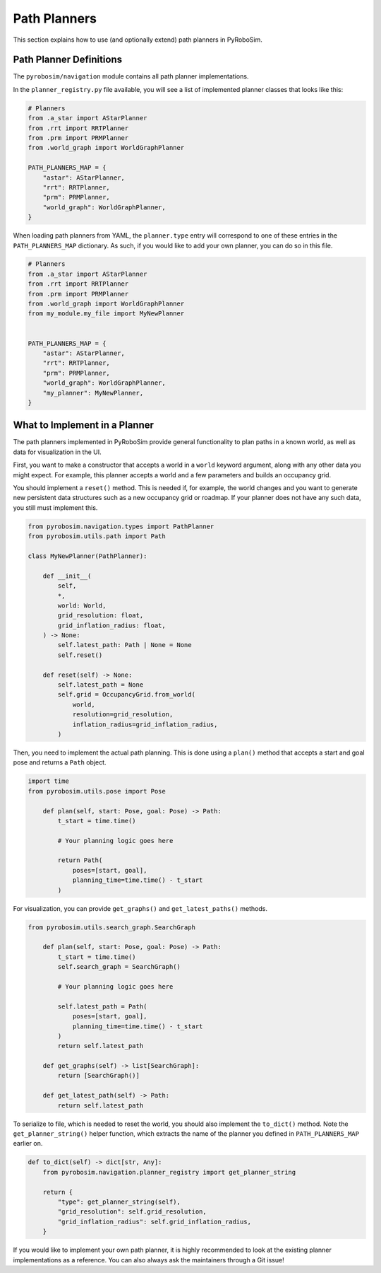 .. _path_planners:

Path Planners
=============

This section explains how to use (and optionally extend) path planners in PyRoboSim.

Path Planner Definitions
------------------------

The ``pyrobosim/navigation`` module contains all path planner implementations.

In the ``planner_registry.py`` file available, you will see a list of implemented planner classes that looks like this:

.. code-block:: python

    # Planners
    from .a_star import AStarPlanner
    from .rrt import RRTPlanner
    from .prm import PRMPlanner
    from .world_graph import WorldGraphPlanner

    PATH_PLANNERS_MAP = {
        "astar": AStarPlanner,
        "rrt": RRTPlanner,
        "prm": PRMPlanner,
        "world_graph": WorldGraphPlanner,
    }

When loading path planners from YAML, the ``planner.type`` entry will correspond to one of these entries in the ``PATH_PLANNERS_MAP`` dictionary.
As such, if you would like to add your own planner, you can do so in this file.

.. code-block:: python

    # Planners
    from .a_star import AStarPlanner
    from .rrt import RRTPlanner
    from .prm import PRMPlanner
    from .world_graph import WorldGraphPlanner
    from my_module.my_file import MyNewPlanner


    PATH_PLANNERS_MAP = {
        "astar": AStarPlanner,
        "rrt": RRTPlanner,
        "prm": PRMPlanner,
        "world_graph": WorldGraphPlanner,
        "my_planner": MyNewPlanner,
    }


What to Implement in a Planner
------------------------------

The path planners implemented in PyRoboSim provide general functionality to plan paths in a known world, as well as data for visualization in the UI.

First, you want to make a constructor that accepts a world in a ``world`` keyword argument, along with any other data you might expect.
For example, this planner accepts a world and a few parameters and builds an occupancy grid.

You should implement a ``reset()`` method.
This is needed if, for example, the world changes and you want to generate new persistent data structures such as a new occupancy grid or roadmap.
If your planner does not have any such data, you still must implement this.

.. code-block:: python

    from pyrobosim.navigation.types import PathPlanner
    from pyrobosim.utils.path import Path

    class MyNewPlanner(PathPlanner):

        def __init__(
            self,
            *,
            world: World,
            grid_resolution: float,
            grid_inflation_radius: float,
        ) -> None:
            self.latest_path: Path | None = None
            self.reset()

        def reset(self) -> None:
            self.latest_path = None
            self.grid = OccupancyGrid.from_world(
                world,
                resolution=grid_resolution,
                inflation_radius=grid_inflation_radius,
            )

Then, you need to implement the actual path planning.
This is done using a ``plan()`` method that accepts a start and goal pose and returns a ``Path`` object.

.. code-block:: python

    import time
    from pyrobosim.utils.pose import Pose

        def plan(self, start: Pose, goal: Pose) -> Path:
            t_start = time.time()

            # Your planning logic goes here

            return Path(
                poses=[start, goal],
                planning_time=time.time() - t_start
            )

For visualization, you can provide ``get_graphs()`` and ``get_latest_paths()`` methods.

.. code-block:: python

    from pyrobosim.utils.search_graph.SearchGraph

        def plan(self, start: Pose, goal: Pose) -> Path:
            t_start = time.time()
            self.search_graph = SearchGraph()

            # Your planning logic goes here

            self.latest_path = Path(
                poses=[start, goal],
                planning_time=time.time() - t_start
            )
            return self.latest_path

        def get_graphs(self) -> list[SearchGraph]:
            return [SearchGraph()]

        def get_latest_path(self) -> Path:
            return self.latest_path

To serialize to file, which is needed to reset the world, you should also implement the ``to_dict()`` method.
Note the ``get_planner_string()`` helper function, which extracts the name of the planner you defined in ``PATH_PLANNERS_MAP`` earlier on.

.. code-block:: python

        def to_dict(self) -> dict[str, Any]:
            from pyrobosim.navigation.planner_registry import get_planner_string

            return {
                "type": get_planner_string(self),
                "grid_resolution": self.grid_resolution,
                "grid_inflation_radius": self.grid_inflation_radius,
            }

If you would like to implement your own path planner, it is highly recommended to look at the existing planner implementations as a reference.
You can also always ask the maintainers through a Git issue!
